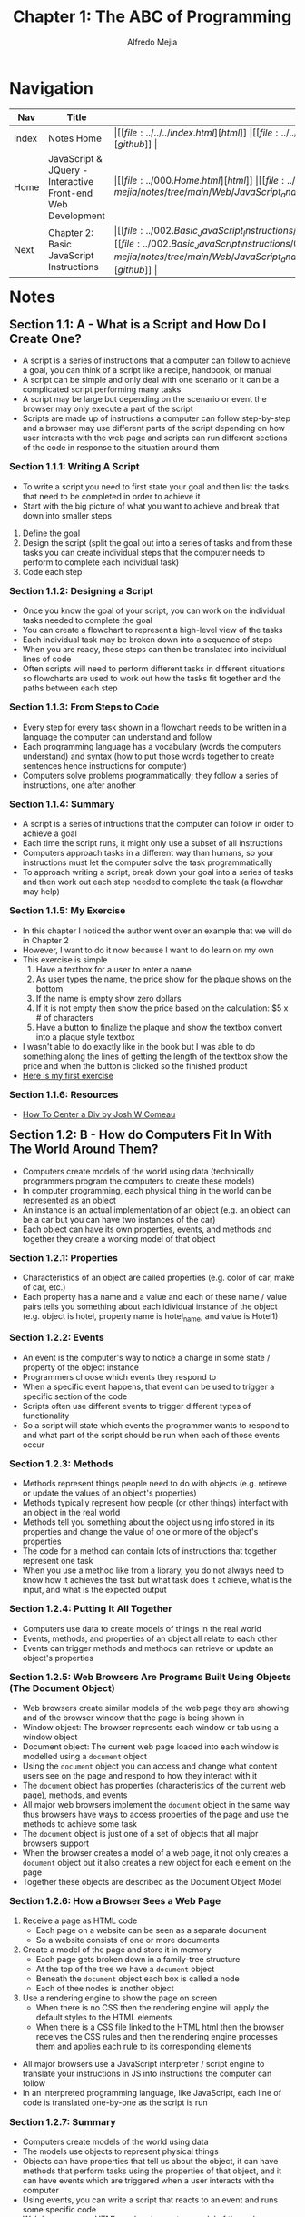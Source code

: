 #+title: Chapter 1: The ABC of Programming
#+author: Alfredo Mejia
#+options: num:nil html-postamble:nil
#+html_head: <link rel="stylesheet" type="text/css" href="https://cdn.jsdelivr.net/npm/bulma@1.0.4/css/bulma.min.css" /> <style>body {margin: 5%} h1,h2,h3,h4,h5,h6 {margin-top: 3%} .content ul:not(:first-child) {margin-top: 0.25em}}</style>

* Navigation
| Nav   | Title                                                       | Links                                   |
|-------+-------------------------------------------------------------+-----------------------------------------|
| Index | Notes Home                                                  | \vert [[file:../../../index.html][html]] \vert [[file:../../../index.org][org]] \vert [[https://github.com/alfredo-mejia/notes/tree/main][github]] \vert |
| Home  | JavaScript & JQuery - Interactive Front-end Web Development | \vert [[file:../000.Home.html][html]] \vert [[file:../000.Home.org][org]] \vert [[https://github.com/alfredo-mejia/notes/tree/main/Web/JavaScript_and_JQuery_Interactive_Frontend_Web_Development][github]] \vert |
| Next  | Chapter 2: Basic JavaScript Instructions                    | \vert [[file:../002.Basic_JavaScript_Instructions/002.000.Notes.html][html]] \vert [[file:../002.Basic_JavaScript_Instructions/002.000.Notes.org][org]] \vert [[https://github.com/alfredo-mejia/notes/tree/main/Web/JavaScript_and_JQuery_Interactive_Frontend_Web_Development/002.Basic_JavaScript_Instructions][github]] \vert |

* Notes

** Section 1.1: A - What is a Script and How Do I Create One?
   - A script is a series of instructions that a computer can follow to achieve a goal, you can think of a script like a recipe, handbook, or manual
   - A script can be simple and only deal with one scenario or it can be a complicated script performing many tasks
   - A script may be large but depending on the scenario or event the browser may only execute a part of the script
   - Scripts are made up of instructions a computer can follow step-by-step and a browser may use different parts of the script depending on how user interacts with the web page and scripts can run different sections of the code in response to the situation around them
     
*** Section 1.1.1: Writing A Script
    - To write a script you need to first state your goal and then list the tasks that need to be completed in order to achieve it
    - Start with the big picture of what you want to achieve and break that down into smaller steps
    1. Define the goal
    2. Design the script (split the goal out into a series of tasks and from these tasks you can create individual steps that the computer needs to perform to complete each individual task)
    3. Code each step

*** Section 1.1.2: Designing a Script
    - Once you know the goal of your script, you can work on the individual tasks needed to complete the goal
    - You can create a flowchart to represent a high-level view of the tasks
    - Each individual task may be broken down into a sequence of steps
    - When you are ready, these steps can then be translated into individual lines of code
    - Often scripts will need to perform different tasks in different situations so flowcharts are used to work out how the tasks fit together and the paths between each step

*** Section 1.1.3: From Steps to Code
    - Every step for every task shown in a flowchart needs to be written in a language the computer can understand and follow
    - Each programming language has a vocabulary (words the computers understand) and syntax (how to put those words together to create sentences hence instructions for computer)
    - Computers solve problems programmatically; they follow a series of instructions, one after another

*** Section 1.1.4: Summary
    - A script is a series of intructions that the computer can follow in order to achieve a goal
    - Each time the script runs, it might only use a subset of all instructions
    - Computers approach tasks in a different way than humans, so your instructions must let the computer solve the task programmatically
    - To approach writing a script, break down your goal into a series of tasks and then work out each step needed to complete the task (a flowchar may help)

*** Section 1.1.5: My Exercise
    - In this chapter I noticed the author went over an example that we will do in Chapter 2
    - However, I want to do it now because I want to do learn on my own
    - This exercise is simple
      1. Have a textbox for a user to enter a name
      2. As user types the name, the price show for the plaque shows on the bottom
      3. If the name is empty show zero dollars
      4. If it is not empty then show the price based on the calculation: $5 x # of characters
      5. Have a button to finalize the plaque and show the textbox convert into a plaque style textbox
    - I wasn't able to do exactly like in the book but I was able to do something along the lines of getting the length of the textbox show the price and when the button is clicked so the finished product
    - [[file:./001.001.005.First_Exercise_Create_Plaque/index.html][Here is my first exercise]]

*** Section 1.1.6: Resources
    - [[https://www.joshwcomeau.com/css/center-a-div/][How To Center a Div by Josh W Comeau]]

** Section 1.2: B - How do Computers Fit In With The World Around Them?
   - Computers create models of the world using data (technically programmers program the computers to create these models)
   - In computer programming, each physical thing in the world can be represented as an object
   - An instance is an actual implementation of an object (e.g. an object can be a car but you can have two instances of the car)
   - Each object can have its own properties, events, and methods and together they create a working model of that object

*** Section 1.2.1: Properties
    - Characteristics of an object are called properties (e.g. color of car, make of car, etc.)
    - Each property has a name and a value and each of these name / value pairs tells you something about each idividual instance of the object (e.g. object is hotel, property name is hotel_name, and value is Hotel1)

*** Section 1.2.2: Events
    - An event is the computer's way to notice a change in some state / property of the object instance
    - Programmers choose which events they respond to
    - When a specific event happens, that event can be used to trigger a specific section of the code
    - Scripts often use different events to trigger different types of functionality
    - So a script will state which events the programmer wants to respond to and what part of the script should be run when each of those events occur

*** Section 1.2.3: Methods
    - Methods represent things people need to do with objects (e.g. retireve or update the values of an object's properties)
    - Methods typically represent how people (or other things) interfact with an object in the real world
    - Methods tell you something about the object using info stored in its properties and change the value of one or more of the object's properties
    - The code for a method can contain lots of instructions that together represent one task
    - When you use a method like from a library, you do not always need to know how it achieves the task but what task does it achieve, what is the input, and what is the expected output

*** Section 1.2.4: Putting It All Together
    - Computers use data to create models of things in the real world
    - Events, methods, and properties of an object all relate to each other
    - Events can trigger methods and methods can retrieve or update an object's properties

*** Section 1.2.5: Web Browsers Are Programs Built Using Objects (The Document Object)
    - Web browsers create similar models of the web page they are showing and of the browser window that the page is being shown in
    - Window object: The browser represents each window or tab using a window object
    - Document object: The current web page loaded into each window is modelled using a ~document~ object
    - Using the ~document~ object you can access and change what content users see on the page and respond to how they interact with it
    - The ~document~ object has properties (characteristics of the current web page), methods, and events
    - All major web browsers implement the ~document~ object in the same way thus browsers have ways to access properties of the page and use the methods to achieve some task
    - The ~document~ object is just one of a set of objects that all major browsers support
    - When the browser creates a model of a web page, it not only creates a ~document~ object but it also creates a new object for each element on the page
    - Together these objects are described as the Document Object Model

*** Section 1.2.6: How a Browser Sees a Web Page
    1. Receive a page as HTML code
       - Each page on a website can be seen as a separate document
       - So a website consists of one or more documents
    2. Create a model of the page and store it in memory
       - Each page gets broken down in a family-tree structure
       - At the top of the tree we have a ~document~ object
       - Beneath the ~document~ object each box is called a node
       - Each of thee nodes is another object
    3. Use a rendering engine to show the page on screen
       - When there is no CSS then the rendering engine will apply the default styles to the HTML elements
       - When there is a CSS file linked to the HTML html then the browser receives the CSS rules and then the rendering engine processes them and applies each rule to its corresponding elements
    - All major browsers use a JavaScript interpreter / script engine to translate your instructions in JS into instructions the computer can follow
    - In an interpreted programming language, like JavaScript, each line of code is translated one-by-one as the script is run

*** Section 1.2.7: Summary
    - Computers create models of the world using data
    - The models use objects to represent physical things
    - Objects can have properties that tell us about the object, it can have methods that perform tasks using the properties of that object, and it can have events which are triggered when a user interacts with the computer
    - Using events, you can write a script that reacts to an event and runs some specific code
    - Web browsers use HTML markup to create a model of the web page and each element create its own node (which is a type of object)
    - To make web pages interactive, you write code that uses the browser's model of the web page

** Section 1.3: C - How do I write a Script for a Web Page?
   - Content Layer: HTML files are used to show the content and where the content of the page lives, HTML gives the page structue and adds semantics
   - Presentation Layer: CSS file enhances the HTML pages with rules that state how the HTML content is presented (backgrounds, borders, box, dimensions, colors, fonts, etc.)
   - Behavior Layer: JavaScript files can change how the page behaves thus adding interactivity

*** Section 1.3.1: Progressive Enhancement
    - Starting with the HTML layer it allows you to focus on the most important thing about your site: its content
    - Then you add CSS rules in a separate file keep the presentation layer separate from the content layer
    - Then you add the JavaScript layer enhancing the usability and experience of the page by interacting with the site
    - Keeping them in separate files allows the site to work despite some error in JS or CSS

*** Section 1.3.2: Creating a Basic JavaScript
    - JavaScript is written in plain text, just like HTML and CSS
    - Here are the steps to create a JS script and add it to the HTML file:
      1. Create HTML file
      2. Create CSS file
      3. Create JS file (similar to html and css but instead it has a .js extension)
      4. Add the JS file to the HTML file by using the ~<script>~ element
	 - The ~<script>~ element is used to load the JS file into the page
	 - It has an attribute called ~src~ whose value is the path to the script you created (basically finds and loads the JS file)
	 - Suprisingly the ~<script>~ can be added anywhere in the HTML document
      5. In the JS file add a new HTML element
      6. View the source code in the browser and notice the source of the web page does not actually show the new element that has been added by JS
    - Note you can add JavaScript code inside the ~<script>~ element but it is not recommended
    - ~document.write()~ writes content into the document (the web page), it is an easy way to add content to a page but not always the best

*** Section 1.3.3: My Exercise Creating a Clock
    - I'm going to follow a similar approach above
    - I'm going to show a running clock in pacific time, mountain time, central time, and eastern time
    - Depending on the time it will show "Good Morning", "Good Afternoon", or "Good Evening"
    - Then there will be a text box to enter your own arbitary time to showcase the message
    - [[file:./001.003.003.Creating_A_Clock/index.html][Here is my exercise of creating a clock]]

*** Section 1.3.4: How to Use Objects & Methods
    - For example ~document.write('Good Afternoon')~ is an example of calling a method of an object
    - The ~document~ object represents the entire web page and all web browsers implement this object and you can use it by giving its name
    - The ~.~ is the member operator as the object ~document~ has various members (methods and properties) and the ~.~ allows you access them
    - The ~write()~ is the method of the ~document~ object and ~'Good Afternoon'~ is the parameter which is information needed for the method
    - Finally when the browser comes across a ~<script>~ element, it stops to load the script and then checks to see if it needs to do anything

*** Section 1.3.5: Summary
    - It is best to keep JavaScript code in its own JavaScript file
    - JavaScript files are plain text files but they have the .js extension
    - The HTML ~<script>~ element is used in HTML pages to tell the browser to load the JS file (unlike the ~<link>~ element for CSS files)
    - If the JS file modifies the HTML then you will not see the HTML changes in the source code because the script works with the model of the web page that the browser has created

* Keywords
| Term                   | Definition                                                                                                                                                                                                                                                                                                              |
|------------------------+-------------------------------------------------------------------------------------------------------------------------------------------------------------------------------------------------------------------------------------------------------------------------------------------------------------------------|
| Script                 | A sequence of instructions written in a scripting language that is executed by an interpreter without needing to be compiled beforehand                                                                                                                                                                                 |
| FlowChart              | A visualization tool programmers use when creating new applications to understand a process, workflow, or algorithm                                                                                                                                                                                                     |
| Object                 | In JS objects are containers for properties and methods, it allows you to store collections of data (properties & methods) in the form of key-value pairs                                                                                                                                                               |
| Instance               | In JS an instance refers to a specific object created from a class or constructor function, when you create an object from a class or a constructor that object is called an instance of that class                                                                                                                     |
| Properties             | Properties are values associated with an object that are identified by a key; properties define the characteristics of an object and can hold different types of data                                                                                                                                                   |
| Events                 | Events are actions or occurances that happen in the browser, which can be triggered by the user or the system; events are essential for building interactive web pages as they allow you to respond to user actions and more                                                                                            |
| Methods                | A method in JS is a property of an object that holds a function as its value; methods define behaviors the object can perform                                                                                                                                                                                           |
| Document Object Model  | Accoding to [[https://developer.mozilla.org/en-US/docs/Web/API/Document_Object_Model/Introduction][Mozilla Docs]] the Document Object model is a programming interface for web documents as it represents the page so that programs can change the document structure, style, and content; DOM represents the structure of the web page as a tree of objects where each object corresponds to a part of the page |
| Member Access Operator | Member access operators are used to access the properties or methods of an object and there are two types of member access operators: Dot Notation and Bracket Notation often used when property names are dynamic or contain special characters                                                                        |
| Parameters             | Parameters are variables used in the function definitions to receive values from the arguments used in the function call                                                                                                                                                                                                |

* Questions
  - *Q*: What is the difference between a programming language and a scripting language?
         - A programming language is a broad term that includes any language used to write software programs this can include compiled and interpreted languages
	 - A scripting language is a type of programming language that is typically used to write scripts (small programs) that automate tasks, control other programs, or manipulate data within existing systems
	 - Scripts written in scripting languages are typically interpreted at runtime so it is executed line-by-line by an interpreter and the interpreter reads the source code and executes it directly
	 - Scripting languages do not produce standalone executable files (though some can be compiled into bytecode for performance improvements)
	 - This is not the same as compiled languages such as Java and C++ where a compiler translates code into machine code, thus the compiled code (machine code) can then run without the original source code or an interpreter
	   
  - *Q*: Is JavaScript a scripting language? What is its interpreter and does it need to be compiled beforehand?
         - JavaScript is a scripting language
	 - The interpreter that it uses are included in the browsers called the JavaScript engine
	 - Google, Node.js, and the new Edge use V8 (the JavaScript engine), Firefox uses SpiderMonkey, and Safari uses JavaScriptCore
	 - Before JavaScript was purely an interpreted language but with modern engines like V8, these engines now take a hybrid approach known as Just-In-Time (JIT) compilation
	 - JIT compilation is used to improve performance
	 - The engine compiles JS code into machine code at runtime while the program is running rather than ahead of time like in traditional compiled languages
	 - How does it work?
	 - Well first, JS code is first executed by the interpreter line by line converting it to an intermediate representation
	 - As the code continues to run, the engine identifies "hot" (frequently executed) areas of code and compiles those parts into machine code for faster execution
	 - The compiled code is then resued improving performance over time because now the interpreter does not need to interpret that section of code
	   
  - *Q*: Are classes and objects the same in JS? And do both classes and objects use key-value pairs?
         - No they are not the same
	 - Objects are standalone entities in JavaScript that holds a collection of data and functionalities called properties and methods
	 - Objects can be instances of classes or objects can be created directly using object literals

	 #+BEGIN_SRC JavaScript
	   // Object literal
           const person = {
             name: "Alice",
             age: 30,
             greet() {
               console.log(`Hello, my name is ${this.name} and I am ${this.age} years old.`);
             }
           };

           person.greet();  // Output: Hello, my name is Alice and I am 30 years old.

	 #+END_SRC

	 - As you can the object literal is ready to use and the object uses a key-value pair
	 - Classes are a blueprint for creating objects, think of a class as a template while an object is a specific instance of that template
	 - Classes are a relatively new thing in JS, introduced in 2015, before that only objects were used and constructor functions were used to create objects 
	 - Instances typically refer to objects that were created from a class or constructor function and not just any object like a object literal

	 - Key-value pairs are used in objects and in a sense in classes too
	 - The key-value pairs in objects remind of JSON while in classes the properties are more like variables and functions
	 - So objects are pure key-value pairs (properties and methods) while classes have variables and functions
	   
  - *Q*: Can we access all properties using the bracket member access operator?
         - Bracket notation can be used for various occassions but it is best to only be used when needed
	 - Instead use the dot member access operator as it much cleaner and more conventional
	   
  - *Q*: Are methods just properties in JS?
         - Yeah basically, before classes every object just had properties which could have contained some data or a function
	 - Classes were introduced later and functions / methods can be thought as properties of a class but it is slightly different than the properties in objects
	   
  - *Q*: Does JS have datatypes and can we declare them explicitly?
         - JS variables do not have data types
	 - JS values do have data types such as strings, number, boolean, etc but you cannot give a type to variable
	 - So no you cannot declare them explicitly

* Summary
  - A script is a series of instructions that a computer can follow to achieve a goal
  - You start to write a script by defining a goal, split the goal into subtasks, and then code each step
  - Flowcharts are very beneficial to visualizing steps and decisions and which path is taken
  - Computers create models of the world using data especially objects and classes in JavaScript
  - Each object (could be an object literal or an instance of a class) have its own properties, events, and methods that work together to create a working model of that object
  - Properties are like member variables for object literals these are formed using name / value paris (e.g. "name": "bob")
  - Events is the computer's way to notice a change in some state / property of the object instance
  - Programmers choose which events they respond to (e.g. when a button object is clicked, then an event can be triggered)
  - Events can be used to trigger a specific section of the code and often scrips use different events to trigger different types of functionality
  - Methods are functions and often require some work to be done with the objects (e.g. retrieve or update the values of an object's properties)
  - Methods typically represent how objects interact with other objects or the real world (e.g. a car object may use the function "stop")
  - Sometimes you use libraries which are methods already made for you, you don't need to understand these methods but just understand what does it do, the required input, and the expected output
  - So putting it together, events trigger methods and methods retrieve or update object's properties
  - The browser also create objects, one of them is called the ~window~ object which represents each window or tab
  - The other object is the ~document~ object which models the current web page loaded into each window
  - The ~document~ object can be used to access and change what content users see on the page and respond to how they interact with it
  - The ~document~ object has properties (characteristics of the current web page), methods, and events
  - All major web browsers implememt the document object in the same way thus browsers have ways to access properties of the page and use the methods to achieve some task
  - The ~document~ object is just one of a set of objects that all major browsers support
  - When the browser creates a model of a web page it not only creates a ~document~ object but it also creates a new object for each element on the page
  - Together these objects are described as the Document Object Model
  - So it works like so: retrieve each page, create a model of the page and store it in memory with ~document~ as the root node and other documents (HTML elements) as child nodes, and then use the rending engine to show the page on the screen
  - JS files are written in plain text just like HTML and CSS
  - You add JS files in HTML by using the ~<script>~ tag, where ever you add ~<script>~ in HTML is where the script is going to run, but usually it is added in the head of the HTML document
  - You can also add JS code inside ~<script>~ but it is not recommended
  - When the browser comes across a ~<scirpt>~ element it stops to load the script and then checks to see if it needs to do anything
  - Changes done to HTML through JS will not be shown in the web dev tools in the HTML because it modifies the ~document~ object directly
  - Finally JS is a scripting language which an engine or interpreter translates the code line by line at runtime but modern browsers now compile frequently used code into machine code so it can use the machine code more quickly instead of having to interpret the line of code over and over again
